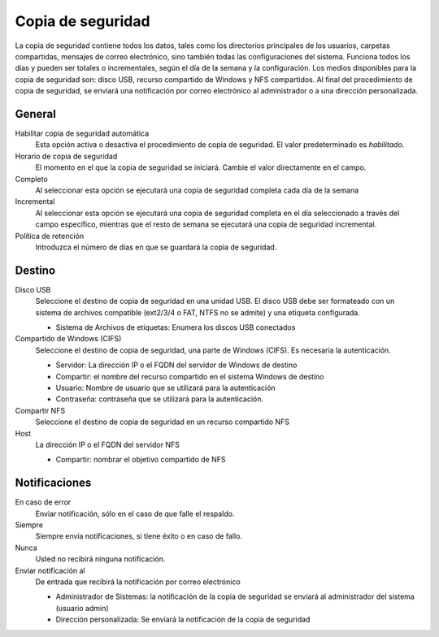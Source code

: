==================
Copia de seguridad
==================

La copia de seguridad contiene todos los datos, tales como los directorios principales de los usuarios, carpetas compartidas, mensajes de correo electrónico, sino también todas las configuraciones del sistema. Funciona todos los días y pueden ser totales o incrementales, según el día de la semana y la configuración. Los medios disponibles para la copia de seguridad son: disco USB, recurso compartido de Windows y NFS compartidos. Al final del procedimiento de copia de seguridad, se enviará una notificación por correo electrónico al administrador o a una dirección personalizada.

General
=======

Habilitar copia de seguridad automática
    Esta opción activa o desactiva el procedimiento de copia de seguridad. El valor predeterminado es *habilitado*.

Horario de copia de seguridad
    El momento en el que la copia de seguridad se iniciará. Cambie el valor directamente en el campo.

Completo
    Al seleccionar esta opción se ejecutará una copia de seguridad completa cada día de la semana

Incremental
    Al seleccionar esta opción se ejecutará una copia de seguridad completa en el día seleccionado a través del campo específico, mientras que el resto de semana se ejecutará una copia de seguridad incremental.

Política de retención
    Introduzca el número de días en que se guardará la copia de seguridad.

Destino
=======

Disco USB
    Seleccione el destino de copia de seguridad en una unidad USB. El disco USB debe ser formateado con un sistema de archivos compatible (ext2/3/4 o FAT, NTFS no se admite) y una etiqueta configurada.

    * Sistema de Archivos de etiquetas: Enumera los discos USB conectados

Compartido de Windows (CIFS)
    Seleccione el destino de copia de seguridad, una parte de Windows (CIFS). Es necesaria la autenticación.

    * Servidor: La dirección IP o el FQDN del servidor de Windows de destino
    * Compartir: el nombre del recurso compartido en el sistema Windows de destino
    * Usuario: Nombre de usuario que se utilizará para la autenticación 
    * Contraseña: contraseña que se utilizará para la autenticación.

Compartir NFS
    Seleccione el destino de copia de seguridad en un recurso compartido NFS 

Host
   La dirección IP o el FQDN del servidor NFS 

   * Compartir: nombrar el objetivo compartido de NFS

Notificaciones
==============

En caso de error
    Enviar notificación, sólo en el caso de que falle el respaldo.

Siempre
    Siempre envía notificaciones, si tiene éxito o en caso de fallo.

Nunca
    Usted no recibirá ninguna notificación.

Enviar notificación al
    De entrada que recibirá la notificación por correo electrónico
   
    * Administrador de Sistemas: la notificación de la copia de seguridad se enviará al administrador del sistema (usuario admin)
    * Dirección personalizada: Se enviará la notificación de la copia de seguridad
